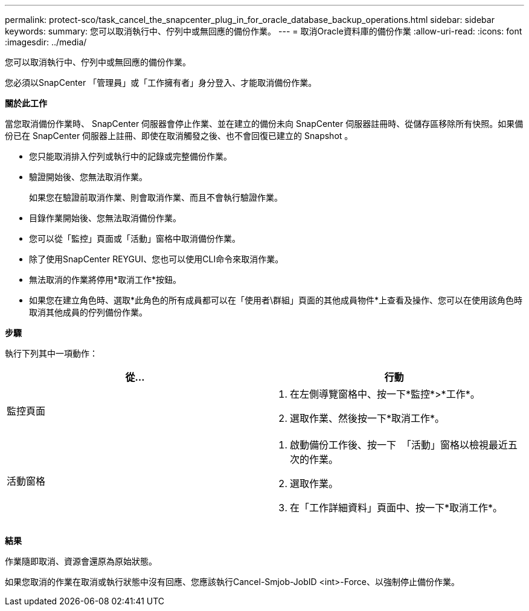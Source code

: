 ---
permalink: protect-sco/task_cancel_the_snapcenter_plug_in_for_oracle_database_backup_operations.html 
sidebar: sidebar 
keywords:  
summary: 您可以取消執行中、佇列中或無回應的備份作業。 
---
= 取消Oracle資料庫的備份作業
:allow-uri-read: 
:icons: font
:imagesdir: ../media/


[role="lead"]
您可以取消執行中、佇列中或無回應的備份作業。

您必須以SnapCenter 「管理員」或「工作擁有者」身分登入、才能取消備份作業。

*關於此工作*

當您取消備份作業時、 SnapCenter 伺服器會停止作業、並在建立的備份未向 SnapCenter 伺服器註冊時、從儲存區移除所有快照。如果備份已在 SnapCenter 伺服器上註冊、即使在取消觸發之後、也不會回復已建立的 Snapshot 。

* 您只能取消排入佇列或執行中的記錄或完整備份作業。
* 驗證開始後、您無法取消作業。
+
如果您在驗證前取消作業、則會取消作業、而且不會執行驗證作業。

* 目錄作業開始後、您無法取消備份作業。
* 您可以從「監控」頁面或「活動」窗格中取消備份作業。
* 除了使用SnapCenter REYGUI、您也可以使用CLI命令來取消作業。
* 無法取消的作業將停用*取消工作*按鈕。
* 如果您在建立角色時、選取*此角色的所有成員都可以在「使用者\群組」頁面的其他成員物件*上查看及操作、您可以在使用該角色時取消其他成員的佇列備份作業。


*步驟*

執行下列其中一項動作：

|===
| 從... | 行動 


 a| 
監控頁面
 a| 
. 在左側導覽窗格中、按一下*監控*>*工作*。
. 選取作業、然後按一下*取消工作*。




 a| 
活動窗格
 a| 
. 啟動備份工作後、按一下 image:../media/activity_pane_icon.gif[""] 「活動」窗格以檢視最近五次的作業。
. 選取作業。
. 在「工作詳細資料」頁面中、按一下*取消工作*。


|===
*結果*

作業隨即取消、資源會還原為原始狀態。

如果您取消的作業在取消或執行狀態中沒有回應、您應該執行Cancel-Smjob-JobID <int>-Force、以強制停止備份作業。
